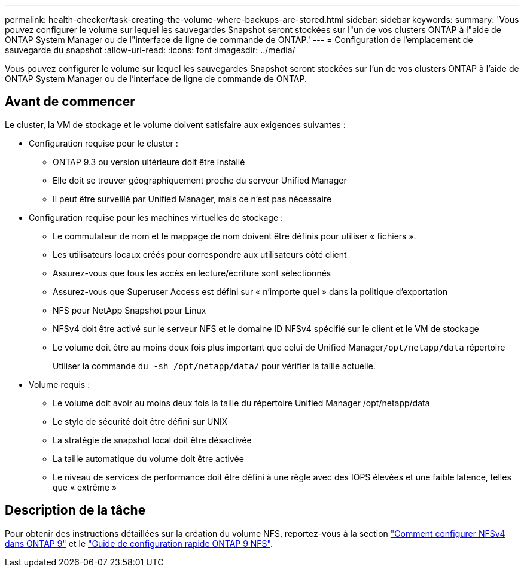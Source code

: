 ---
permalink: health-checker/task-creating-the-volume-where-backups-are-stored.html 
sidebar: sidebar 
keywords:  
summary: 'Vous pouvez configurer le volume sur lequel les sauvegardes Snapshot seront stockées sur l"un de vos clusters ONTAP à l"aide de ONTAP System Manager ou de l"interface de ligne de commande de ONTAP.' 
---
= Configuration de l'emplacement de sauvegarde du snapshot
:allow-uri-read: 
:icons: font
:imagesdir: ../media/


[role="lead"]
Vous pouvez configurer le volume sur lequel les sauvegardes Snapshot seront stockées sur l'un de vos clusters ONTAP à l'aide de ONTAP System Manager ou de l'interface de ligne de commande de ONTAP.



== Avant de commencer

Le cluster, la VM de stockage et le volume doivent satisfaire aux exigences suivantes :

* Configuration requise pour le cluster :
+
** ONTAP 9.3 ou version ultérieure doit être installé
** Elle doit se trouver géographiquement proche du serveur Unified Manager
** Il peut être surveillé par Unified Manager, mais ce n'est pas nécessaire


* Configuration requise pour les machines virtuelles de stockage :
+
** Le commutateur de nom et le mappage de nom doivent être définis pour utiliser « fichiers ».
** Les utilisateurs locaux créés pour correspondre aux utilisateurs côté client
** Assurez-vous que tous les accès en lecture/écriture sont sélectionnés
** Assurez-vous que Superuser Access est défini sur « n'importe quel » dans la politique d'exportation
** NFS pour NetApp Snapshot pour Linux
** NFSv4 doit être activé sur le serveur NFS et le domaine ID NFSv4 spécifié sur le client et le VM de stockage
** Le volume doit être au moins deux fois plus important que celui de Unified Manager``/opt/netapp/data`` répertoire
+
Utiliser la commande `du -sh /opt/netapp/data/` pour vérifier la taille actuelle.



* Volume requis :
+
** Le volume doit avoir au moins deux fois la taille du répertoire Unified Manager /opt/netapp/data
** Le style de sécurité doit être défini sur UNIX
** La stratégie de snapshot local doit être désactivée
** La taille automatique du volume doit être activée
** Le niveau de services de performance doit être défini à une règle avec des IOPS élevées et une faible latence, telles que « extrême »






== Description de la tâche

Pour obtenir des instructions détaillées sur la création du volume NFS, reportez-vous à la section https://kb.netapp.com/Advice_and_Troubleshooting/Data_Storage_Software/ONTAP_OS/How_to_configure_NFSv4_in_Cluster-Mode["Comment configurer NFSv4 dans ONTAP 9"] et le http://docs.netapp.com/ontap-9/topic/com.netapp.doc.exp-nfsv3-cg/home.html["Guide de configuration rapide ONTAP 9 NFS"].
